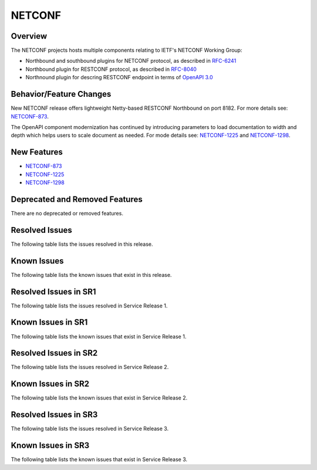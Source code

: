 =======
NETCONF
=======

Overview
========
The NETCONF projects hosts multiple components relating to IETF's NETCONF Working Group:

* Northbound and southbound plugins for NETCONF protocol, as described in `RFC-6241 <http://tools.ietf.org/html/rfc6241>`__
* Northbound plugin for RESTCONF protocol, as described in `RFC-8040 <http://tools.ietf.org/html/rfc8040>`__
* Northnound plugin for descring RESTCONF endpoint in terms of `OpenAPI 3.0 <https://swagger.io/docs/specification/about/>`__


Behavior/Feature Changes
========================
New NETCONF release offers lightweight Netty-based RESTCONF Northbound on port 8182.
For more details see: `NETCONF-873 <https://lf-opendaylight.atlassian.net/browse/NETCONF-873>`__.

The OpenAPI component modernization has continued by introducing parameters to load documentation
to width and depth which helps users to scale document as needed.
For mode details see: `NETCONF-1225 <https://lf-opendaylight.atlassian.net/browse/NETCONF-1225>`__
and `NETCONF-1298 <https://lf-opendaylight.atlassian.net/browse/NETCONF-1298>`__.

New Features
============
* `NETCONF-873 <https://lf-opendaylight.atlassian.net/browse/NETCONF-873>`__
* `NETCONF-1225 <https://lf-opendaylight.atlassian.net/browse/NETCONF-1225>`__
* `NETCONF-1298 <https://lf-opendaylight.atlassian.net/browse/NETCONF-1298>`__

Deprecated and Removed Features
===============================
There are no deprecated or removed features.

Resolved Issues
===============
The following table lists the issues resolved in this release.

.. jira_fixed_issues::
   :project: NETCONF
   :versions: 8.0.0-8.0.2

Known Issues
============
The following table lists the known issues that exist in this release.

.. jira_known_issues::
   :project: NETCONF
   :versions: 8.0.0-8.0.2

Resolved Issues in SR1
======================
The following table lists the issues resolved in Service Release 1.

.. jira_fixed_issues::
   :project: NETCONF
   :versions: 8.0.3-8.0.3

Known Issues in SR1
===================
The following table lists the known issues that exist in Service Release 1.

.. jira_known_issues::
   :project: NETCONF
   :versions: 8.0.3-8.0.3

Resolved Issues in SR2
======================
The following table lists the issues resolved in Service Release 2.

.. jira_fixed_issues::
   :project: NETCONF
   :versions: 8.0.4-8.0.7

Known Issues in SR2
===================
The following table lists the known issues that exist in Service Release 2.

.. jira_known_issues::
   :project: NETCONF
   :versions: 8.0.4-8.0.7

Resolved Issues in SR3
======================
The following table lists the issues resolved in Service Release 3.

.. jira_fixed_issues::
   :project: NETCONF
   :versions: 8.0.8-8.0.9

Known Issues in SR3
===================
The following table lists the known issues that exist in Service Release 3.

.. jira_known_issues::
   :project: NETCONF
   :versions: 8.0.8-8.0.9
